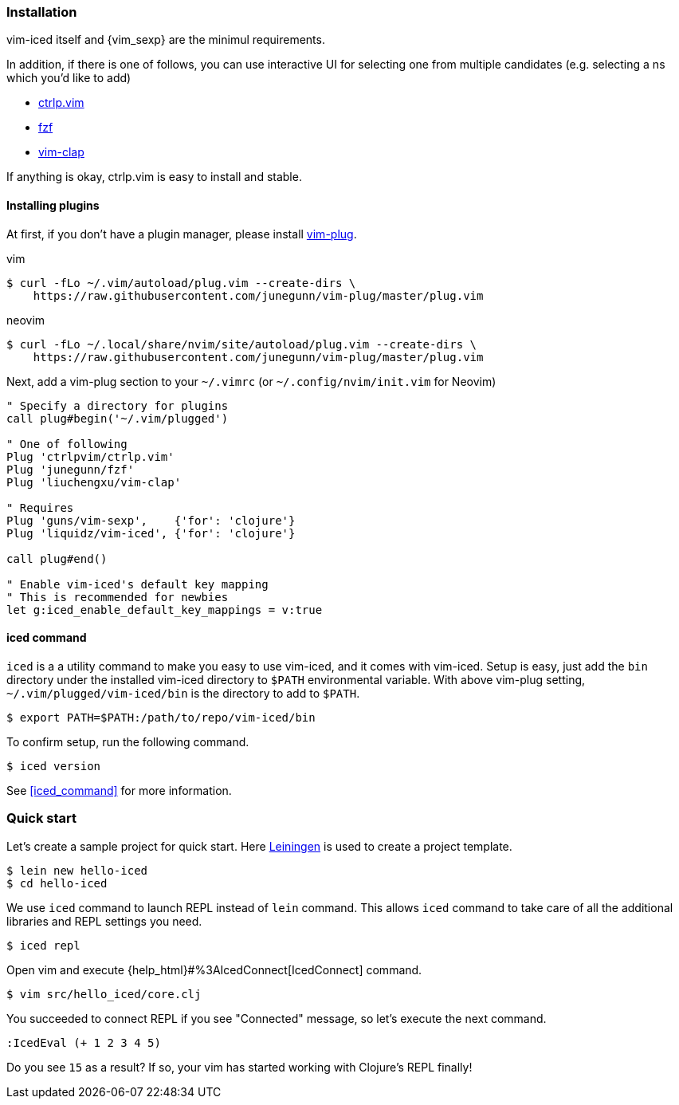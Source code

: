 === Installation [[installation]]

vim-iced itself and {vim_sexp} are the minimul requirements.

In addition, if there is one of follows, you can use interactive UI for selecting one from multiple candidates (e.g. selecting a ns which you'd like to add)

- https://github.com/ctrlpvim/ctrlp.vim[ctrlp.vim]
- https://github.com/junegunn/fzf[fzf]
- https://github.com/liuchengxu/vim-clap[vim-clap]

If anything is okay, ctrlp.vim is easy to install and stable.

==== Installing plugins [[installing_plugins]]

At first, if you don't have a plugin manager, please install https://github.com/junegunn/vim-plug[vim-plug].

.vim
[source,shell]
----
$ curl -fLo ~/.vim/autoload/plug.vim --create-dirs \
    https://raw.githubusercontent.com/junegunn/vim-plug/master/plug.vim
----

.neovim
[source,shell]
----
$ curl -fLo ~/.local/share/nvim/site/autoload/plug.vim --create-dirs \
    https://raw.githubusercontent.com/junegunn/vim-plug/master/plug.vim
----

Next, add a vim-plug section to your `~/.vimrc` (or `~/.config/nvim/init.vim` for Neovim)

[source,vim]
----
" Specify a directory for plugins
call plug#begin('~/.vim/plugged')

" One of following
Plug 'ctrlpvim/ctrlp.vim'
Plug 'junegunn/fzf'
Plug 'liuchengxu/vim-clap'

" Requires
Plug 'guns/vim-sexp',    {'for': 'clojure'}
Plug 'liquidz/vim-iced', {'for': 'clojure'}

call plug#end()

" Enable vim-iced's default key mapping
" This is recommended for newbies
let g:iced_enable_default_key_mappings = v:true
----

==== iced command [[installation_iced_command]]

`iced` is a a utility command to make you easy to use vim-iced, and it comes with vim-iced.
Setup is easy, just add the `bin` directory under the installed vim-iced directory to `$PATH` environmental variable.
With above vim-plug setting,  `~/.vim/plugged/vim-iced/bin` is the directory to add to `$PATH`.

[source,shell]
----
$ export PATH=$PATH:/path/to/repo/vim-iced/bin
----

To confirm setup, run the following command.

[source,shell]
----
$ iced version
----

See <<iced_command>> for more information.

=== Quick start

Let's create a sample project for quick start.
Here https://github.com/technomancy/leiningen[Leiningen] is used to create a project template.

[source,shell]
----
$ lein new hello-iced
$ cd hello-iced
----

We use `iced` command to launch REPL instead of `lein` command.
This allows `iced` command to take care of all the additional libraries and REPL settings you need.

[source,shell]
----
$ iced repl
----

Open vim and execute {help_html}#%3AIcedConnect[IcedConnect] command.

[source,shell]
----
$ vim src/hello_iced/core.clj
----

You succeeded to connect REPL if you see "Connected" message, so let's execute the next command.

[source,vim]
----
:IcedEval (+ 1 2 3 4 5)
----

Do you see `15` as a result?
If so, your vim has started working with Clojure's REPL finally!

